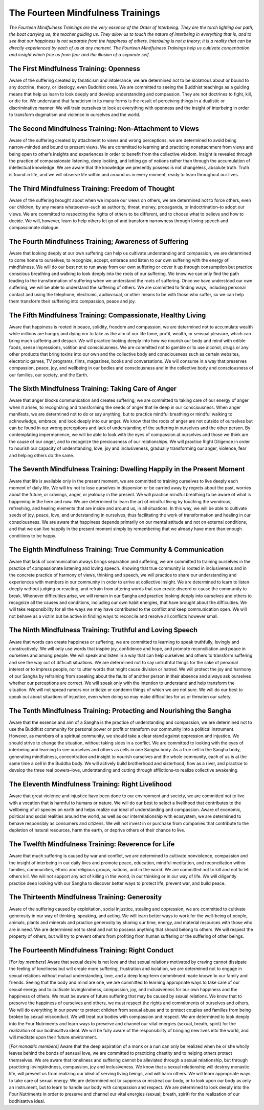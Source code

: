 The Fourteen Mindfulness Trainings
##################################

*The Fourteen Mindfulness Trainings are the very essence of the Order of Interbeing. They are the torch lighting our path, the boat carrying us, the teacher guiding us. They allow us to touch the nature of interbeing in everything that is, and to see that our happiness is not separate from the happiness of others. Interbeing is not a theory; it is a reality that can be directly experienced by each of us at any moment. The Fourteen Mindfulness Trainings help us cultivate concentration and insight which free us from fear and the illusion of a separate self.*

The First Mindfulness Training: Openness
----------------------------------------
Aware of the suffering created by fanaticism and intolerance, we are determined not to be idolatrous about or bound to any doctrine, theory, or ideology, even Buddhist ones. We are committed to seeing the Buddhist teachings as a guiding means that help us learn to look deeply and develop understanding and compassion. They are not doctrines to fight, kill, or die for. We understand that fanaticism in its many forms is the result of perceiving things in a dualistic or discriminative manner. We will train ourselves to look at everything with openness and the insight of interbeing in order to transform dogmatism and violence in ourselves and the world.

The Second Mindfulness Training: Non-Attachment to Views
--------------------------------------------------------
Aware of the suffering created by attachment to views and wrong perceptions, we are determined to avoid being narrow-minded and bound to present views. We are committed to learning and practicing nonattachment from views and being open to other’s insights and experiences in order to benefit from the collective wisdom. Insight is revealed through the practice of compassionate listening, deep looking, and letting go of notions rather than through the accumulation of intellectual knowledge. We are aware that the knowledge we presently possess is not changeless, absolute truth. Truth is found in life, and we will observe life within and around us in every moment, ready to learn throughout our lives.

The Third Mindfulness Training: Freedom of Thought
--------------------------------------------------
Aware of the suffering brought about when we impose our views on others, we are determined not to force others, even our children, by any means whatsoever–such as authority, threat, money, propaganda, or indoctrination–to adopt our views. We are committed to respecting the rights of others to be different, and to choose what to believe and how to decide. We will, however, learn to help others let go of and transform narrowness through loving speech and compassionate dialogue.

The Fourth Mindfulness Training; Awareness of Suffering
-------------------------------------------------------
Aware that looking deeply at our own suffering can help us cultivate understanding and compassion, we are determined to come home to ourselves, to recognize, accept, embrace and listen to our own suffering with the energy of mindfulness. We will do our best not to run away from our own suffering or cover it up through consumption but practice conscious breathing and walking to look deeply into the roots of our suffering. We know we can only find the path leading to the transformation of suffering when we understand the roots of suffering. Once we have understood our own suffering, we will be able to understand the suffering of others. We are committed to finding ways, including personal contact and using the telephone, electronic, audiovisual, or other means to be with those who suffer, so we can help them transform their suffering into compassion, peace and joy.

The Fifth Mindfulness Training: Compassionate, Healthy Living
-------------------------------------------------------------
Aware that happiness is rooted in peace, solidity, freedom and compassion, we are determined not to accumulate wealth while millions are hungry and dying nor to take as the aim of our life fame, profit, wealth, or sensual pleasure, which can bring much suffering and despair. We will practice looking deeply into how we nourish our body and mind with edible foods, sense impressions, volition and consciousness. We are committed not to gamble or to use alcohol, drugs or any other products that bring toxins into our own and the collective body and consciousness such as certain websites, electronic games, TV programs, films, magazines, books and conversations. We will consume in a way that preserves compassion, peace, joy, and wellbeing in our bodies and consciousness and in the collective body and consciousness of our families, our society, and the Earth.

The Sixth Mindfulness Training: Taking Care of Anger
----------------------------------------------------
Aware that anger blocks communication and creates suffering; we are committed to taking care of our energy of anger when it arises, to recognizing and transforming the seeds of anger that lie deep in our consciousness. When anger manifests, we are determined not to do or say anything, but to practice mindful breathing or mindful walking to acknowledge, embrace, and look deeply into our anger. We know that the roots of anger are not outside of ourselves but can be found in our wrong perceptions and lack of understanding of the suffering in ourselves and the other person. By contemplating impermanence, we will be able to look with the eyes of compassion at ourselves and those we think are the cause of our anger, and to recognize the preciousness of our relationships. We will practice Right Diligence in order to nourish our capacity of understanding, love, joy and inclusiveness, gradually transforming our anger, violence, fear and helping others do the same.

The Seventh Mindfulness Training: Dwelling Happily in the Present Moment
------------------------------------------------------------------------
Aware that life is available only in the present moment, we are committed to training ourselves to live deeply each moment of daily life. We will try not to lose ourselves in dispersion or be carried away by regrets about the past, worries about the future, or cravings, anger, or jealousy in the present. We will practice mindful breathing to be aware of what is happening in the here and now. We are determined to learn the art of mindful living by touching the wondrous, refreshing, and healing elements that are inside and around us, in all situations. In this way, we will be able to cultivate seeds of joy, peace, love, and understanding in ourselves, thus facilitating the work of transformation and healing in our consciousness. We are aware that happiness depends primarily on our mental attitude and not on external conditions, and that we can live happily in the present moment simply by remembering that we already have more than enough conditions to be happy.

The Eighth Mindfulness Training: True Community & Communication
---------------------------------------------------------------
Aware that lack of communication always brings separation and suffering, we are committed to training ourselves in the practice of compassionate listening and loving speech. Knowing that true community is rooted in inclusiveness and in the concrete practice of harmony of views, thinking and speech, we will practice to share our understanding and experiences with members in our community in order to arrive at collective insight. We are determined to learn to listen deeply without judging or reacting, and refrain from uttering words that can create discord or cause the community to break. Whenever difficulties arise, we will remain in our Sangha and practice looking deeply into ourselves and others to recognize all the causes and conditions, including our own habit energies, that have brought about the difficulties. We will take responsibility for all the ways we may have contributed to the conflict and keep communication open. We will not behave as a victim but be active in finding ways to reconcile and resolve all conflicts however small.

The Ninth Mindfulness Training: Truthful and Loving Speech
----------------------------------------------------------
Aware that words can create happiness or suffering, we are committed to learning to speak truthfully, lovingly and constructively. We will only use words that inspire joy, confidence and hope, and promote reconciliation and peace in ourselves and among people. We will speak and listen in a way that can help ourselves and others to transform suffering and see the way out of difficult situations. We are determined not to say untruthful things for the sake of personal interest or to impress people, nor to utter words that might cause division or hatred. We will protect the joy and harmony of our Sangha by refraining from speaking about the faults of another person in their absence and always ask ourselves whether our perceptions are correct. We will speak only with the intention to understand and help transform the situation. We will not spread rumors nor criticize or condemn things of which we are not sure. We will do our best to speak out about situations of injustice, even when doing so may make difficulties for us or threaten our safety.

The Tenth Mindfulness Training: Protecting and Nourishing the Sangha
--------------------------------------------------------------------
Aware that the essence and aim of a Sangha is the practice of understanding and compassion, we are determined not to use the Buddhist community for personal power or profit or transform our community into a political instrument. However, as members of a spiritual community, we should take a clear stand against oppression and injustice. We should strive to change the situation, without taking sides in a conflict. We are committed to looking with the eyes of interbeing and learning to see ourselves and others as cells in one Sangha body. As a true cell in the Sangha body, generating mindfulness, concentration and insight to nourish ourselves and the whole community, each of us is at the same time a cell in the Buddha body. We will actively build brotherhood and sisterhood, flow as a river, and practice to develop the three real powers–love, understanding and cutting through afflictions–to realize collective awakening.

The Eleventh Mindfulness Training: Right Livelihood
---------------------------------------------------
Aware that great violence and injustice have been done to our environment and society, we are committed not to live with a vocation that is harmful to humans or nature. We will do our best to select a livelihood that contributes to the wellbeing of all species on earth and helps realize our ideal of understanding and compassion. Aware of economic, political and social realities around the world, as well as our interrelationship with ecosystem, we are determined to behave responsibly as consumers and citizens. We will not invest in or purchase from companies that contribute to the depletion of natural resources, harm the earth, or deprive others of their chance to live.

The Twelfth Mindfulness Training: Reverence for Life
----------------------------------------------------
Aware that much suffering is caused by war and conflict, we are determined to cultivate nonviolence, compassion and the insight of interbeing in our daily lives and promote peace, education, mindful meditation, and reconciliation within families, communities, ethnic and religious groups, nations, and in the world. We are committed not to kill and not to let others kill. We will not support any act of killing in the world, in our thinking or in our way of life. We will diligently practice deep looking with our Sangha to discover better ways to protect life, prevent war, and build peace.

The Thirteenth Mindfulness Training: Generosity
-----------------------------------------------
Aware of the suffering caused by exploitation, social injustice, stealing and oppression, we are committed to cultivate generosity in our way of thinking, speaking, and acting. We will learn better ways to work for the well-being of people, animals, plants and minerals and practice generosity by sharing our time, energy, and material resources with those who are in need. We are determined not to steal and not to possess anything that should belong to others. We will respect the property of others, but will try to prevent others from profiting from human suffering or the suffering of other beings.

The Fourteenth Mindfulness Training: Right Conduct
--------------------------------------------------
[*For lay members*] Aware that sexual desire is not love and that sexual relations motivated by craving cannot dissipate the feeling of loneliness but will create more suffering, frustration and isolation, we are determined not to engage in sexual relations without mutual understanding, love, and a deep long-term commitment made known to our family and friends. Seeing that the body and mind are one, we are committed to learning appropriate ways to take care of our sexual energy and to cultivate lovingkindness, compassion, joy, and inclusiveness for our own happiness and the happiness of others. We must be aware of future suffering that may be caused by sexual relations. We know that to preserve the happiness of ourselves and others, we must respect the rights and commitments of ourselves and others. We will do everything in our power to protect children from sexual abuse and to protect couples and families from being broken by sexual misconduct. We will treat our bodies with compassion and respect. We are determined to look deeply into the Four Nutriments and learn ways to preserve and channel our vital energies (sexual, breath, spirit) for the realization of our bodhisattva ideal. We will be fully aware of the responsibility of bringing new lives into the world, and will meditate upon their future environment.

[*For monastic members*] Aware that the deep aspiration of a monk or a nun can only be realized when he or she wholly leaves behind the bonds of sensual love, we are committed to practicing chastity and to helping others protect themselves. We are aware that loneliness and suffering cannot be alleviated through a sexual relationship, but through practicing lovingkindness, compassion, joy and inclusiveness. We know that a sexual relationship will destroy monastic life, will prevent us from realizing our ideal of serving living beings, and will harm others. We will learn appropriate ways to take care of sexual energy. We are determined not to suppress or mistreat our body, or to look upon our body as only an instrument, but to learn to handle our body with compassion and respect. We are determined to look deeply into the Four Nutriments in order to preserve and channel our vital energies (sexual, breath, spirit) for the realization of our bodhisattva ideal.